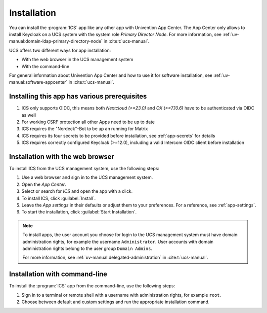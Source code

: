 .. _app-installation:

************
Installation
************

.. highlight:: console

You can install the :program:`ICS` app like any other app with Univention
App Center. The App Center only allows to install Keycloak on a UCS system with
the system role *Primary Director Node*. For more information, see
:ref:`uv-manual:domain-ldap-primary-directory-node` in :cite:t:`ucs-manual`.

UCS offers two different ways for app installation:

* With the web browser in the UCS management system

* With the command-line

For general information about Univention App Center and how to use it for software
installation, see :ref:`uv-manual:software-appcenter` in :cite:t:`ucs-manual`.

.. _prerequisites:

Installing this app has various prerequisites
=============================================

#. ICS only supports OIDC, this means both *Nextcloud (>=23.0)* and *OX (>=7.10.6)* have to be authenticated via OIDC as well

#. For working CSRF protection all other Apps need to be up to date

#. ICS requires the "Nordeck"-Bot to be up an running for Matrix

#. ICS requires its four secrets to be provided before installation, see :ref:`app-secrets` for details
  
#. ICS requires correctly configured Keycloak (>=12.0), including a valid Intercom OIDC client before installation

   .. tab::
    Enter the Keycloak Admin interface.
    
    Create a new OIDC Client, the ``Client ID`` can be configured during ICS app installation, but by default you should use ``intercom``, leave the ``Root URL`` empty and save.

    Select ``Access Type`` as ``confidential``.

    Set ``Service Accounts Enabled`` and ``Authorization Enabled`` to ``On``.

    Set ``Service Accounts Enabled`` and ``Authorization Enabled`` to ``On``.

    Set ``Backchannel Logout URL`` to your intended ICS-domain with protocol and append the ICS backchannel logout path (requires Keycloak >=12.0.0), for example:

      .. code-block::

         https://ics.example-domain.example-tld/backchannel-logout

    Set the valid redirect URL to your intended ICS-domain with protocol and append the ICS callback path ``/callback``, for example:
    
      .. code-block::

         https://ics.example-domain.example-tld/callback

    Go to the Tab :guilabel:`Credentials`, copy the secret and save it to :file:`/etc/intercom-client.secret`.

        

.. _installation-browser:

Installation with the web browser
=================================

To install ICS from the UCS management system, use the following steps:

#. Use a web browser and sign in to the UCS management system.

#. Open the *App Center*.

#. Select or search for *ICS* and open the app with a click.

#. To install ICS, click :guilabel:`Install`.

#. Leave the *App settings* in their defaults or adjust them to your
   preferences. For a reference, see :ref:`app-settings`.

#. To start the installation, click :guilabel:`Start Installation`.

.. note::

   To install apps, the user account you choose for login to the UCS management
   system must have domain administration rights, for example the username
   ``Administrator``. User accounts with domain administration rights belong to
   the user group ``Domain Admins``.

   For more information, see :ref:`uv-manual:delegated-administration` in
   :cite:t:`ucs-manual`.

.. _installation-command-line:

Installation with command-line
==============================

To install the :program:`ICS` app from the command-line, use the following
steps:

#. Sign in to a terminal or remote shell with a username with administration
   rights, for example ``root``.

#. Choose between default and custom settings and run the appropriate
   installation command.

   .. tab:: Default settings

      For installation with default settings, run:

      .. code-block::

         $ univention-app install ics

   .. tab:: Custom settings

      To pass customized settings to the app during installation, run the
      following command:

      .. code-block::

         $ univention-app install --set $SETTING_KEY=$SETTING_VALUE ics

      .. caution::

         Some settings don't allow changes after installation. To overwrite
         their default values, set them before the installation. For a
         reference, see :ref:`app-settings`.

      **Example**: To define a different administration user in ICS, run:

      .. code-block::

         $ univention-app install --set port=8080 TODO other options 
